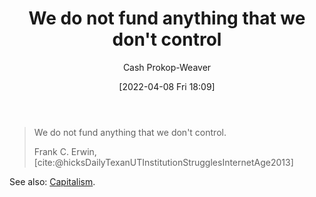 :PROPERTIES:
:ID:       2d9b95fd-f885-44c5-9723-c5071157949d
:LAST_MODIFIED: [2023-09-05 Tue 20:17]
:END:
#+title: We do not fund anything that we don't control
#+hugo_custom_front_matter: :slug "2d9b95fd-f885-44c5-9723-c5071157949d"
#+author: Cash Prokop-Weaver
#+date: [2022-04-08 Fri 18:09]
#+filetags: :quote:

#+begin_quote
We do not fund anything that we don't control.

Frank C. Erwin, [cite:@hicksDailyTexanUTInstitutionStrugglesInternetAge2013]
#+end_quote

See also: [[id:5d2ca4dd-4c57-43f1-996d-f76540f45fa1][Capitalism]].
* Flashcards :noexport:
:PROPERTIES:
:ANKI_DECK: Default
:END:
#+print_bibliography: